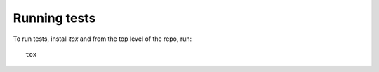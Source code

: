 Running tests
-------------

To run tests, install `tox` and from the top level of the repo, run::

    tox
